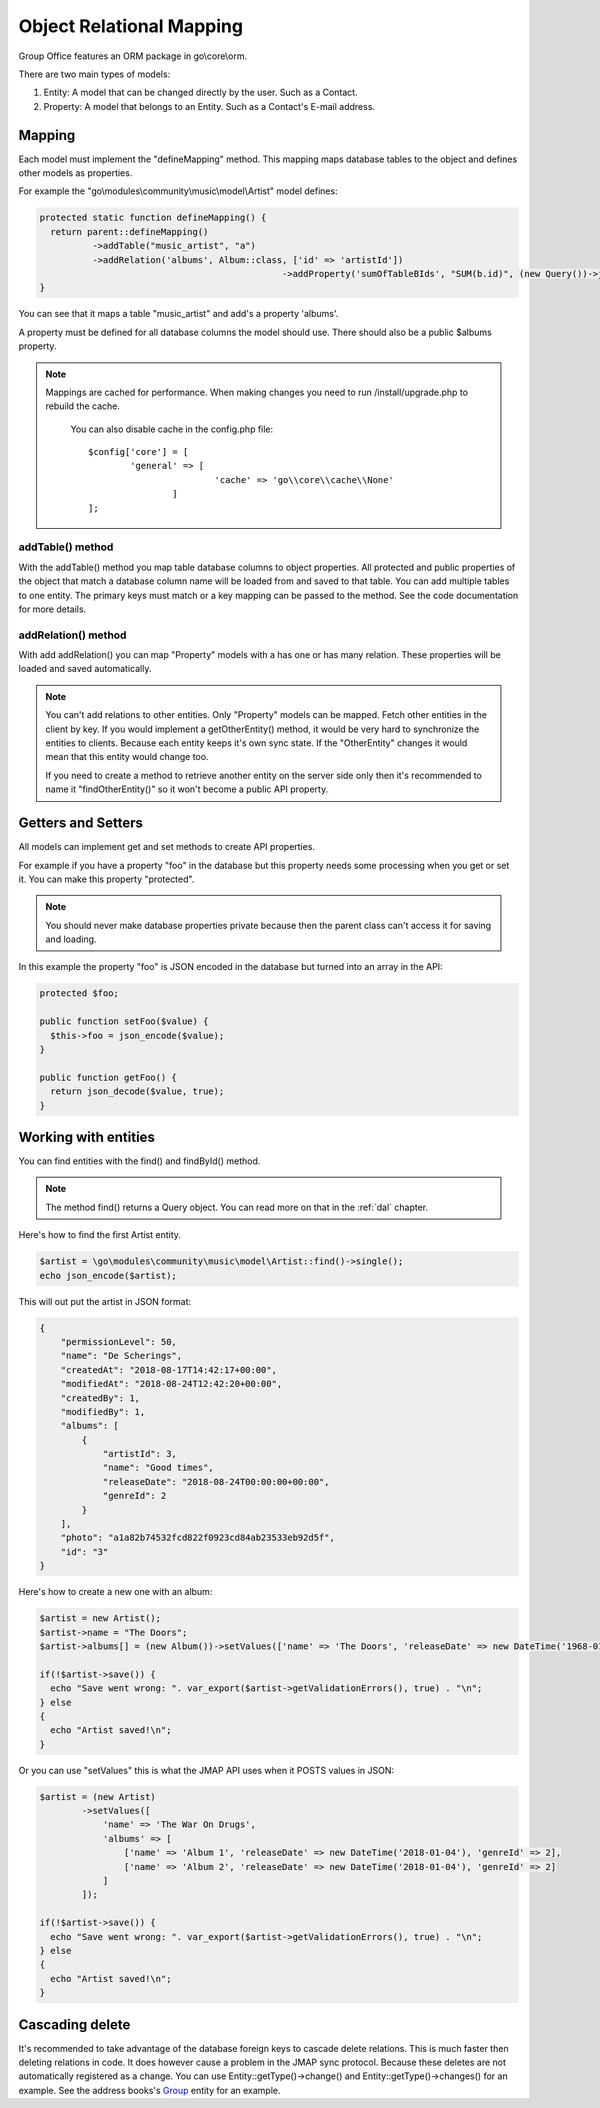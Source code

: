 Object Relational Mapping
=========================

Group Office features an ORM package in go\\core\\orm.

There are two main types of models:

1. Entity: A model that can be changed directly by the user. Such as a Contact.
2. Property: A model that belongs to an Entity. Such as a Contact's E-mail address.


Mapping
-------

Each model must implement the "defineMapping" method. This mapping maps database
tables to the object and defines other models as properties.

For example the "go\\modules\\community\\music\\model\\Artist" model defines:

.. code:: php

  protected static function defineMapping() {
    return parent::defineMapping()
            ->addTable("music_artist", "a")
            ->addRelation('albums', Album::class, ['id' => 'artistId'])
						->addProperty('sumOfTableBIds', "SUM(b.id)", (new Query())->join('test_b', 'bc', 'bc.id=a.id')->groupBy(['a.id']))
  }

You can see that it maps a table "music_artist" and add's a property 'albums'.

A property must be defined for all database columns the model should use.
There should also be a public $albums property.

.. note:: Mappings are cached for performance. When making changes you need to 
   run /install/upgrade.php to rebuild the cache.

	 You can also disable cache in the config.php file::

		$config['core'] = [
			'general' => [
					'cache' => 'go\\core\\cache\\None'
				]
		];

addTable() method
`````````````````
With the addTable() method you map table database columns to object properties.
All protected and public properties of the object that match a database column 
name will be loaded from and saved to that table. You can add multiple tables
to one entity. The primary keys must match or a key mapping can be passed to the
method. See the code documentation for more details.

addRelation() method
````````````````````
With add addRelation() you can map "Property" models with a has one or has many
relation. These properties will be loaded and saved automatically.

.. note:: You can't add relations to other entities. Only "Property" models can
   be mapped. Fetch other entities in the client by key. If you would implement a
   getOtherEntity() method, it would be very hard to synchronize the entities to
   clients. Because each entity keeps it's own sync state. If the "OtherEntity" 
   changes it would mean that this entity would change too.

   If you need to create a method to retrieve another entity on the server side
   only then it's recommended to name it "findOtherEntity()" so it won't become
   a public API property.


Getters and Setters
-------------------

All models can implement get and set methods to create API properties.

For example if you have a property "foo" in the database but this property needs
some processing when you get or set it. You can make this property "protected".

.. note:: You should never make database properties private because then the 
   parent class can't access it for saving and loading.

In this example the property "foo" is JSON encoded in the database but turned
into an array in the API:

.. code:: php

   protected $foo;
   
   public function setFoo($value) {
     $this->foo = json_encode($value);
   }
   
   public function getFoo() {
     return json_decode($value, true);
   }


Working with entities
---------------------

You can find entities with the find() and findById() method.

.. note:: The method find() returns a Query object. You can read more on that in the :ref:`dal` chapter.

Here's how to find the first Artist entity.

.. code:: php

   $artist = \go\modules\community\music\model\Artist::find()->single();
   echo json_encode($artist);

This will out put the artist in JSON format:

.. code:: json

   {
       "permissionLevel": 50,
       "name": "De Scherings",
       "createdAt": "2018-08-17T14:42:17+00:00",
       "modifiedAt": "2018-08-24T12:42:20+00:00",
       "createdBy": 1,
       "modifiedBy": 1,
       "albums": [
           {
               "artistId": 3,
               "name": "Good times",
               "releaseDate": "2018-08-24T00:00:00+00:00",
               "genreId": 2
           }
       ],
       "photo": "a1a82b74532fcd822f0923cd84ab23533eb92d5f",
       "id": "3"
   }

Here's how to create a new one with an album:

.. code:: php

   $artist = new Artist();
   $artist->name = "The Doors";
   $artist->albums[] = (new Album())->setValues(['name' => 'The Doors', 'releaseDate' => new DateTime('1968-01-04'), 'genreId' => 2]);
   
   if(!$artist->save()) {
     echo "Save went wrong: ". var_export($artist->getValidationErrors(), true) . "\n";
   } else
   {
     echo "Artist saved!\n";
   }

Or you can use "setValues" this is what the JMAP API uses when it POSTS values in JSON:

.. code:: php

    $artist = (new Artist)
            ->setValues([
                'name' => 'The War On Drugs',
                'albums' => [
                    ['name' => 'Album 1', 'releaseDate' => new DateTime('2018-01-04'), 'genreId' => 2],
                    ['name' => 'Album 2', 'releaseDate' => new DateTime('2018-01-04'), 'genreId' => 2]
                ]
            ]);
    
    if(!$artist->save()) {
      echo "Save went wrong: ". var_export($artist->getValidationErrors(), true) . "\n";
    } else
    {
      echo "Artist saved!\n";
    }



Cascading delete
----------------

It's recommended to take advantage of the database foreign keys to cascade delete
relations. This is much faster then deleting relations in code.
It does however cause a problem in the JMAP sync protocol. Because these deletes
are not automatically registered as a change. You can use Entity::getType()->change()
and Entity::getType()->changes() for an example. See the address books's 
`Group <https://github.com/Intermesh/groupoffice/blob/master/www/go/modules/community/addressbook/model/Group.php>`_ 
entity for an example.

